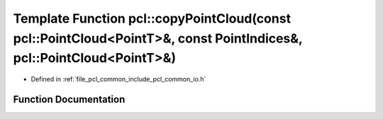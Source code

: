 .. _exhale_function_group__common_1ga44ece0c2faffdb26cd75417200454577:

Template Function pcl::copyPointCloud(const pcl::PointCloud<PointT>&, const PointIndices&, pcl::PointCloud<PointT>&)
====================================================================================================================

- Defined in :ref:`file_pcl_common_include_pcl_common_io.h`


Function Documentation
----------------------


.. doxygenfunction:: pcl::copyPointCloud(const pcl::PointCloud<PointT>&, const PointIndices&, pcl::PointCloud<PointT>&)
